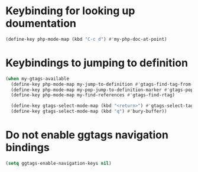 * Keybinding for looking up doumentation
  #+begin_src emacs-lisp
    (define-key php-mode-map (kbd "C-c d") #'my-php-doc-at-point)
  #+end_src


* Keybindings to jumping to definition
  #+begin_src emacs-lisp
    (when my-gtags-available
      (define-key php-mode-map my-jump-to-definition #'gtags-find-tag-from-here)
      (define-key php-mode-map my-pop-jump-to-definition-marker #'gtags-pop-stack)
      (define-key php-mode-map my-find-references #'gtags-find-rtag)
      
      (define-key gtags-select-mode-map (kbd "<return>") #'gtags-select-tag)
      (define-key gtags-select-mode-map (kbd "q") #'bury-buffer))
  #+end_src


* Do not enable ggtags navigation bindings
  #+begin_src emacs-lisp
    (setq ggtags-enable-navigation-keys nil)
  #+end_src
